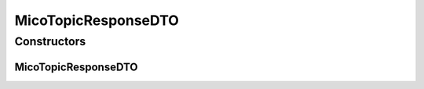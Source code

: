 .. java:import:: io.github.ust.mico.core.dto.request MicoTopicRequestDTO

.. java:import:: io.github.ust.mico.core.model MicoTopic

.. java:import:: io.github.ust.mico.core.model MicoTopicRole

.. java:import:: lombok AllArgsConstructor

.. java:import:: lombok Data

.. java:import:: lombok EqualsAndHashCode

.. java:import:: lombok ToString

.. java:import:: lombok.experimental Accessors

MicoTopicResponseDTO
====================

.. java:package:: io.github.ust.mico.core.dto.response
   :noindex:

.. java:type:: @Data @ToString @EqualsAndHashCode @AllArgsConstructor @Accessors public class MicoTopicResponseDTO extends MicoTopicRequestDTO

   DTO for a \ :java:ref:`MicoTopic`\  for response only use

Constructors
------------
MicoTopicResponseDTO
^^^^^^^^^^^^^^^^^^^^

.. java:constructor:: public MicoTopicResponseDTO(MicoTopicRole micoTopicRole)
   :outertype: MicoTopicResponseDTO

   Creates an instance of \ ``MicoTopicResponseDTO``\  based on a \ ``MicoTopicRole``\ .

   :param micoTopicRole: \ :java:ref:`MicoTopicRole`\ .

